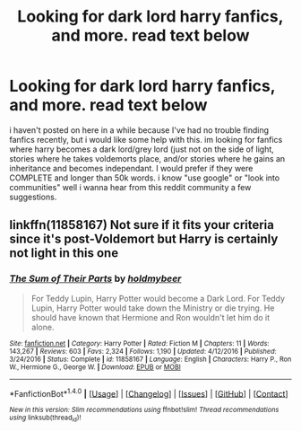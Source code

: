 #+TITLE: Looking for dark lord harry fanfics, and more. read text below

* Looking for dark lord harry fanfics, and more. read text below
:PROPERTIES:
:Author: DemonLordOfGaming
:Score: 0
:DateUnix: 1499383227.0
:DateShort: 2017-Jul-07
:FlairText: Request
:END:
i haven't posted on here in a while because I've had no trouble finding fanfics recently, but i would like some help with this. im looking for fanfics where harry becomes a dark lord/grey lord (just not on the side of light, stories where he takes voldemorts place, and/or stories where he gains an inheritance and becomes independant. I would prefer if they were COMPLETE and longer than 50k words. i know "use google" or "look into communities" well i wanna hear from this reddit community a few suggestions.


** linkffn(11858167) Not sure if it fits your criteria since it's post-Voldemort but Harry is certainly not light in this one
:PROPERTIES:
:Author: fakirakos
:Score: 4
:DateUnix: 1499423462.0
:DateShort: 2017-Jul-07
:END:

*** [[http://www.fanfiction.net/s/11858167/1/][*/The Sum of Their Parts/*]] by [[https://www.fanfiction.net/u/7396284/holdmybeer][/holdmybeer/]]

#+begin_quote
  For Teddy Lupin, Harry Potter would become a Dark Lord. For Teddy Lupin, Harry Potter would take down the Ministry or die trying. He should have known that Hermione and Ron wouldn't let him do it alone.
#+end_quote

^{/Site/: [[http://www.fanfiction.net/][fanfiction.net]] *|* /Category/: Harry Potter *|* /Rated/: Fiction M *|* /Chapters/: 11 *|* /Words/: 143,267 *|* /Reviews/: 603 *|* /Favs/: 2,324 *|* /Follows/: 1,190 *|* /Updated/: 4/12/2016 *|* /Published/: 3/24/2016 *|* /Status/: Complete *|* /id/: 11858167 *|* /Language/: English *|* /Characters/: Harry P., Ron W., Hermione G., George W. *|* /Download/: [[http://www.ff2ebook.com/old/ffn-bot/index.php?id=11858167&source=ff&filetype=epub][EPUB]] or [[http://www.ff2ebook.com/old/ffn-bot/index.php?id=11858167&source=ff&filetype=mobi][MOBI]]}

--------------

*FanfictionBot*^{1.4.0} *|* [[[https://github.com/tusing/reddit-ffn-bot/wiki/Usage][Usage]]] | [[[https://github.com/tusing/reddit-ffn-bot/wiki/Changelog][Changelog]]] | [[[https://github.com/tusing/reddit-ffn-bot/issues/][Issues]]] | [[[https://github.com/tusing/reddit-ffn-bot/][GitHub]]] | [[[https://www.reddit.com/message/compose?to=tusing][Contact]]]

^{/New in this version: Slim recommendations using/ ffnbot!slim! /Thread recommendations using/ linksub(thread_id)!}
:PROPERTIES:
:Author: FanfictionBot
:Score: 1
:DateUnix: 1499423473.0
:DateShort: 2017-Jul-07
:END:
